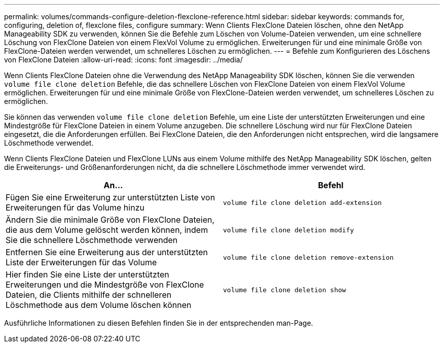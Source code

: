 ---
permalink: volumes/commands-configure-deletion-flexclone-reference.html 
sidebar: sidebar 
keywords: commands for, configuring, deletion of, flexclone files, configure 
summary: Wenn Clients FlexClone Dateien löschen, ohne den NetApp Manageability SDK zu verwenden, können Sie die Befehle zum Löschen von Volume-Dateien verwenden, um eine schnellere Löschung von FlexClone Dateien von einem FlexVol Volume zu ermöglichen. Erweiterungen für und eine minimale Größe von FlexClone-Dateien werden verwendet, um schnelleres Löschen zu ermöglichen. 
---
= Befehle zum Konfigurieren des Löschens von FlexClone Dateien
:allow-uri-read: 
:icons: font
:imagesdir: ../media/


[role="lead"]
Wenn Clients FlexClone Dateien ohne die Verwendung des NetApp Manageability SDK löschen, können Sie die verwenden `volume file clone deletion` Befehle, die das schnellere Löschen von FlexClone Dateien von einem FlexVol Volume ermöglichen. Erweiterungen für und eine minimale Größe von FlexClone-Dateien werden verwendet, um schnelleres Löschen zu ermöglichen.

Sie können das verwenden `volume file clone deletion` Befehle, um eine Liste der unterstützten Erweiterungen und eine Mindestgröße für FlexClone Dateien in einem Volume anzugeben. Die schnellere Löschung wird nur für FlexClone Dateien eingesetzt, die die Anforderungen erfüllen. Bei FlexClone Dateien, die den Anforderungen nicht entsprechen, wird die langsamere Löschmethode verwendet.

Wenn Clients FlexClone Dateien und FlexClone LUNs aus einem Volume mithilfe des NetApp Manageability SDK löschen, gelten die Erweiterungs- und Größenanforderungen nicht, da die schnellere Löschmethode immer verwendet wird.

[cols="2*"]
|===
| An... | Befehl 


 a| 
Fügen Sie eine Erweiterung zur unterstützten Liste von Erweiterungen für das Volume hinzu
 a| 
`volume file clone deletion add-extension`



 a| 
Ändern Sie die minimale Größe von FlexClone Dateien, die aus dem Volume gelöscht werden können, indem Sie die schnellere Löschmethode verwenden
 a| 
`volume file clone deletion modify`



 a| 
Entfernen Sie eine Erweiterung aus der unterstützten Liste der Erweiterungen für das Volume
 a| 
`volume file clone deletion remove-extension`



 a| 
Hier finden Sie eine Liste der unterstützten Erweiterungen und die Mindestgröße von FlexClone Dateien, die Clients mithilfe der schnelleren Löschmethode aus dem Volume löschen können
 a| 
`volume file clone deletion show`

|===
Ausführliche Informationen zu diesen Befehlen finden Sie in der entsprechenden man-Page.
